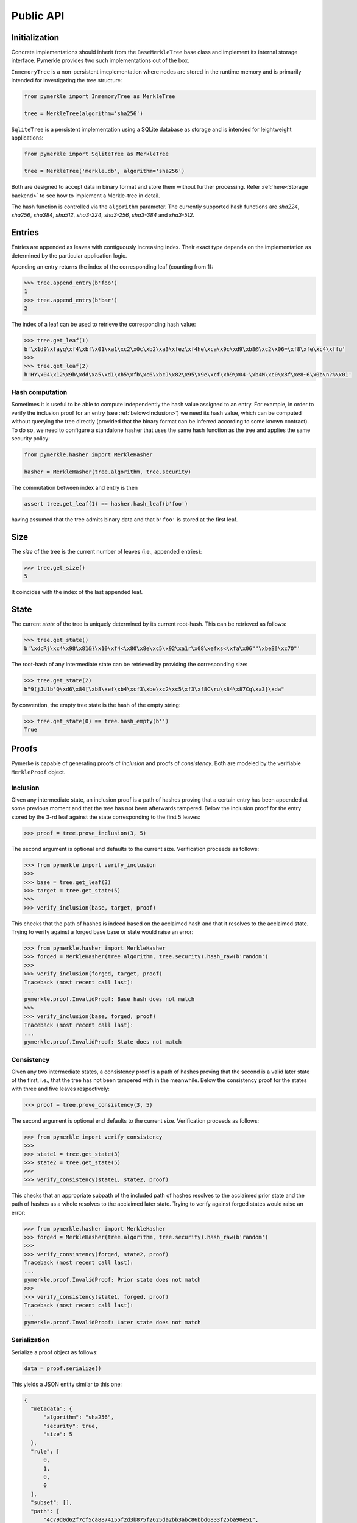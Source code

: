 Public API
++++++++++

Initialization
==============

Concrete implementations should inherit from the ``BaseMerkleTree``
base class and implement its internal storage interface. Pymerkle
provides two such implementations out of the box.

``InmemoryTree`` is a non-persistent imeplementation where nodes are stored
in the runtime memory and is primarily intended for investigating the tree
structure:


.. code-block:: python

    from pymerkle import InmemoryTree as MerkleTree

    tree = MerkleTree(algorithm='sha256')


``SqliteTree`` is a persistent implementation using a SQLite database as
storage and is intended for leightweight applications:


.. code-block:: python

    from pymerkle import SqliteTree as MerkleTree

    tree = MerkleTree('merkle.db', algorithm='sha256')


Both are designed to accept data in binary format and store them without further
processing. Refer :ref:`here<Storage backend>` to see how to implement a Merkle-tree in detail.

The hash function is controlled via the ``algorithm`` parameter. The currently
supported hash functions are *sha224*,
*sha256*, *sha384*, *sha512*, *sha3-224*, *sha3-256*, *sha3-384* and *sha3-512*.


Entries
=======

Entries are appended as leaves with contiguously increasing index.
Their exact type depends on the implementation as determined by the
particular application logic.

Apending an entry returns the index of the corresponding leaf (counting from 1):


.. code-block:: python

    >>> tree.append_entry(b'foo')
    1
    >>> tree.append_entry(b'bar')
    2


The index of a leaf can be used to retrieve the corresponding hash value:


.. code-block:: python

   >>> tree.get_leaf(1)
   b'\x1d9\xfayq\xf4\xbf\x01\xa1\xc2\x0c\xb2\xa3\xfez\xf4he\xca\x9c\xd9\xb8@\xc2\x06=\xf8\xfe\xc4\xffu'
   >>>
   >>> tree.get_leaf(2)
   b'HY\x04\x12\x9b\xdd\xa5\xd1\xb5\xfb\xc6\xbcJ\x82\x95\x9e\xcf\xb9\x04-\xb4M\xc0\x8f\xe8~6\x0b\n?%\x01'


Hash computation
----------------

Sometimes it is useful to be able to compute independently the hash value assigned
to an entry. For example, in order to verify the inclusion proof for an entry
(see :ref:`below<Inclusion>`) we need its hash value, which can be computed without
querying the tree directly (provided that the binary format can be inferred
according to some known contract). To do so, we need to configure a standalone
hasher that uses the same hash function as the tree and applies the same security policy:


.. code-block:: python

   from pymerkle.hasher import MerkleHasher

   hasher = MerkleHasher(tree.algorithm, tree.security)


The commutation between index and entry is then

.. code-block:: python

   assert tree.get_leaf(1) == hasher.hash_leaf(b'foo')

having assumed that the tree admits binary data and that ``b'foo'`` is stored
at the first leaf.


Size
====

The *size* of the tree is the current number of leaves (i.e., appended
entries):


.. code-block:: python

   >>> tree.get_size()
   5


It coincides with the index of the last appended leaf.


State
=====

The current *state* of the tree is uniquely determined by its current root-hash. This
can be retrieved as follows:

.. code-block:: python

   >>> tree.get_state()
   b'\xdcRj\xc4\x98\x81&}\x10\xf4<\x80\x8e\xc5\x92\xa1r\x08\xefxs<\xfa\x06""\xbeS[\xc7O"'


The root-hash of any intermediate state can be retrieved by providing the
corresponding size:


.. code-block:: python

   >>> tree.get_state(2)
   b"9(jJU1b'Q\xd6\x84[\xb8\xef\xb4\xcf3\xbe\xc2\xc5\xf3\xf8C\ru\x84\x87Cq\xa3[\xda"


By convention, the empty tree state is the hash of the empty string:

.. code-block:: python

   >>> tree.get_state(0) == tree.hash_empty(b'')
   True


Proofs
======

Pymerke is capable of generating proofs of *inclusion* and proofs of
*consistency*. Both are modeled by the verifiable ``MerkleProof`` object.


Inclusion
---------

Given any intermediate state, an inclusion proof is a path of
hashes proving that a certain entry has been appended at some previous moment
and that the tree has not been afterwards tampered. Below the
inclusion proof for the entry stored by the 3-rd leaf against the state
corresponding to the first 5 leaves:


.. code-block:: python

   >>> proof = tree.prove_inclusion(3, 5)


The second argument is optional end defaults to the current size. Verification
proceeds as follows:


.. code-block:: python

   >>> from pymerkle import verify_inclusion
   >>>
   >>> base = tree.get_leaf(3)
   >>> target = tree.get_state(5)
   >>>
   >>> verify_inclusion(base, target, proof)


This checks that the path of hashes is indeed based on the acclaimed hash and
that it resolves to the acclaimed state. Trying to verify against a forged base
base or state would raise an error:


.. code-block:: python

   >>> from pymerkle.hasher import MerkleHasher
   >>> forged = MerkleHasher(tree.algorithm, tree.security).hash_raw(b'random')
   >>>
   >>> verify_inclusion(forged, target, proof)
   Traceback (most recent call last):
   ...
   pymerkle.proof.InvalidProof: Base hash does not match
   >>>
   >>> verify_inclusion(base, forged, proof)
   Traceback (most recent call last):
   ...
   pymerkle.proof.InvalidProof: State does not match


Consistency
-----------

Given any two intermediate states, a consistency proof is a path of
hashes proving that the second is a valid later state of the first, i.e., that
the tree has not been tampered with in the meanwhile. Below the
consistency proof for the states with three and five leaves respectively:


.. code-block:: python

   >>> proof = tree.prove_consistency(3, 5)


The second argument is optional end defaults to the current size. Verification
proceeds as follows:


.. code-block:: python

   >>> from pymerkle import verify_consistency
   >>>
   >>> state1 = tree.get_state(3)
   >>> state2 = tree.get_state(5)
   >>>
   >>> verify_consistency(state1, state2, proof)


This checks that an appropriate subpath of the included path of hashes resolves
to the acclaimed prior state and the path of hashes as a whole resolves to the
acclaimed later state. Trying to verify against forged states would raise an
error:


.. code-block:: python

   >>> from pymerkle.hasher import MerkleHasher
   >>> forged = MerkleHasher(tree.algorithm, tree.security).hash_raw(b'random')
   >>>
   >>> verify_consistency(forged, state2, proof)
   Traceback (most recent call last):
   ...
   pymerkle.proof.InvalidProof: Prior state does not match
   >>>
   >>> verify_consistency(state1, forged, proof)
   Traceback (most recent call last):
   ...
   pymerkle.proof.InvalidProof: Later state does not match


Serialization
-------------

Serialize a proof object as follows:

.. code-block:: python

  data = proof.serialize()


This yields a JSON entity similar to this one:


.. code-block:: json

  {
    "metadata": {
        "algorithm": "sha256",
        "security": true,
        "size": 5
    },
    "rule": [
        0,
        1,
        0,
        0
    ],
    "subset": [],
    "path": [
        "4c79d0d62f7cf5ca8874155f2d3b875f2625da2bb3abc86bbd6833f25ba90e51",
        "5c7117fb9edb0cec387257891105da6a6616722af247083e2d6eda671529cdc5",
        "9531b48579f0e741979005d67ba64455a9f68b06630b3c431152d445ecd2716a",
        "bf36e59f88d0623d36dd3860e24a44fcc6bcd2ad88fdf67249dc1953f3605b51"
    ]
  }

The *metadata* section contains the parameters required for configuring the
verification hasher (*algorithm* and *security*) along with the size of the
state against which the proof was requested (*size*). The latter can be used
in order to request the acclaimed state needed for proof verification (if not
otherwise available). *Rule* determines parenthetization of hashes during
path resolution and *subset* selects the hashes resolving to the acclaimed
prior state (makes sense only for consistency proofs).

Retrieve the verifiable proof-object as follows:

.. code-block:: python

  from pymerkle import MerkleProof

  proof = MerkleProof.deserialize(data)
